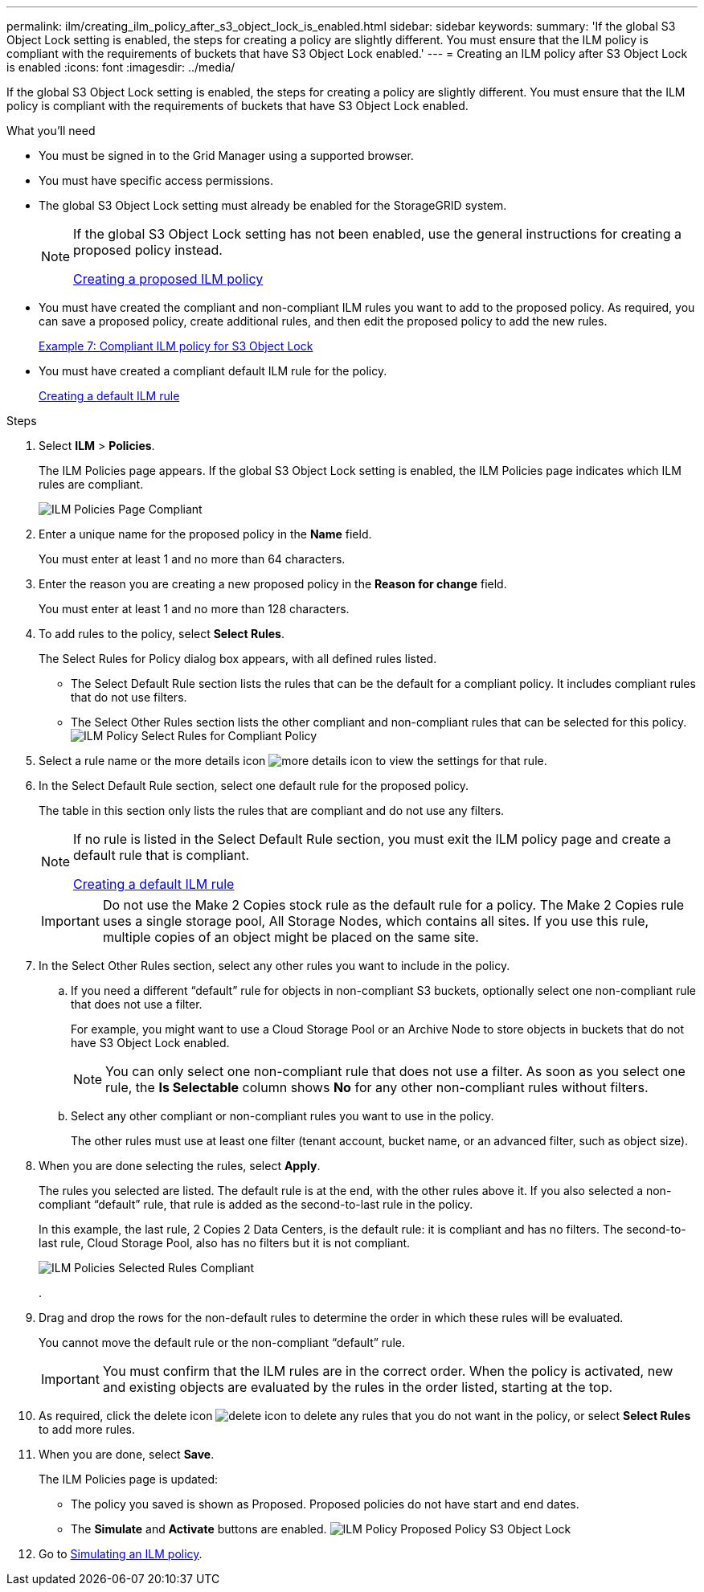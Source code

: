 ---
permalink: ilm/creating_ilm_policy_after_s3_object_lock_is_enabled.html
sidebar: sidebar
keywords:
summary: 'If the global S3 Object Lock setting is enabled, the steps for creating a policy are slightly different. You must ensure that the ILM policy is compliant with the requirements of buckets that have S3 Object Lock enabled.'
---
= Creating an ILM policy after S3 Object Lock is enabled
:icons: font
:imagesdir: ../media/

[.lead]
If the global S3 Object Lock setting is enabled, the steps for creating a policy are slightly different. You must ensure that the ILM policy is compliant with the requirements of buckets that have S3 Object Lock enabled.

.What you'll need

* You must be signed in to the Grid Manager using a supported browser.
* You must have specific access permissions.
* The global S3 Object Lock setting must already be enabled for the StorageGRID system.
+
[NOTE]
====
If the global S3 Object Lock setting has not been enabled, use the general instructions for creating a proposed policy instead.

xref:creating_proposed_ilm_policy.adoc[Creating a proposed ILM policy]
====

* You must have created the compliant and non-compliant ILM rules you want to add to the proposed policy. As required, you can save a proposed policy, create additional rules, and then edit the proposed policy to add the new rules.
+
link:example_7_compliant_ilm_policy_for_s3_object_lock.md#[Example 7: Compliant ILM policy for S3 Object Lock]

* You must have created a compliant default ILM rule for the policy.
+
xref:creating_default_ilm_rule.adoc[Creating a default ILM rule]

.Steps

. Select *ILM* > *Policies*.
+
The ILM Policies page appears. If the global S3 Object Lock setting is enabled, the ILM Policies page indicates which ILM rules are compliant.
+
image::../media/ilm_policies_page_compliant.png[ILM Policies Page Compliant]

. Enter a unique name for the proposed policy in the *Name* field.
+
You must enter at least 1 and no more than 64 characters.

. Enter the reason you are creating a new proposed policy in the *Reason for change* field.
+
You must enter at least 1 and no more than 128 characters.

. To add rules to the policy, select *Select Rules*.
+
The Select Rules for Policy dialog box appears, with all defined rules listed.

 ** The Select Default Rule section lists the rules that can be the default for a compliant policy. It includes compliant rules that do not use filters.
 ** The Select Other Rules section lists the other compliant and non-compliant rules that can be selected for this policy.
image:../media/ilm_policy_select_rules_for_compliant_policy.png[ILM Policy Select Rules for Compliant Policy]

. Select a rule name or the more details icon image:../media/icon_nms_more_details.gif[more details icon] to view the settings for that rule.
. In the Select Default Rule section, select one default rule for the proposed policy.
+
The table in this section only lists the rules that are compliant and do not use any filters.
+
[NOTE]
====
If no rule is listed in the Select Default Rule section, you must exit the ILM policy page and create a default rule that is compliant.

xref:creating_default_ilm_rule.adoc[Creating a default ILM rule]
====
+
IMPORTANT: Do not use the Make 2 Copies stock rule as the default rule for a policy. The Make 2 Copies rule uses a single storage pool, All Storage Nodes, which contains all sites. If you use this rule, multiple copies of an object might be placed on the same site.

. In the Select Other Rules section, select any other rules you want to include in the policy.
 .. If you need a different "`default`" rule for objects in non-compliant S3 buckets, optionally select one non-compliant rule that does not use a filter.
+
For example, you might want to use a Cloud Storage Pool or an Archive Node to store objects in buckets that do not have S3 Object Lock enabled.
+
NOTE: You can only select one non-compliant rule that does not use a filter. As soon as you select one rule, the *Is Selectable* column shows *No* for any other non-compliant rules without filters.

 .. Select any other compliant or non-compliant rules you want to use in the policy.
+
The other rules must use at least one filter (tenant account, bucket name, or an advanced filter, such as object size).
. When you are done selecting the rules, select *Apply*.
+
The rules you selected are listed. The default rule is at the end, with the other rules above it. If you also selected a non-compliant "`default`" rule, that rule is added as the second-to-last rule in the policy.
+
In this example, the last rule, 2 Copies 2 Data Centers, is the default rule: it is compliant and has no filters. The second-to-last rule, Cloud Storage Pool, also has no filters but it is not compliant.
+
image::../media/ilm_policies_selected_rules_compliant.png[ILM Policies Selected Rules Compliant]
+
.

. Drag and drop the rows for the non-default rules to determine the order in which these rules will be evaluated.
+
You cannot move the default rule or the non-compliant "`default`" rule.
+
IMPORTANT: You must confirm that the ILM rules are in the correct order. When the policy is activated, new and existing objects are evaluated by the rules in the order listed, starting at the top.

. As required, click the delete icon image:../media/icon_nms_delete_new.gif[delete icon] to delete any rules that you do not want in the policy, or select *Select Rules* to add more rules.
. When you are done, select *Save*.
+
The ILM Policies page is updated:

 ** The policy you saved is shown as Proposed. Proposed policies do not have start and end dates.
 ** The *Simulate* and *Activate* buttons are enabled.
image:../media/ilm_policy_proposed_policy_s3_object_lock.png[ILM Policy Proposed Policy S3 Object Lock]

. Go to xref:simulating_ilm_policy.adoc[Simulating an ILM policy].
